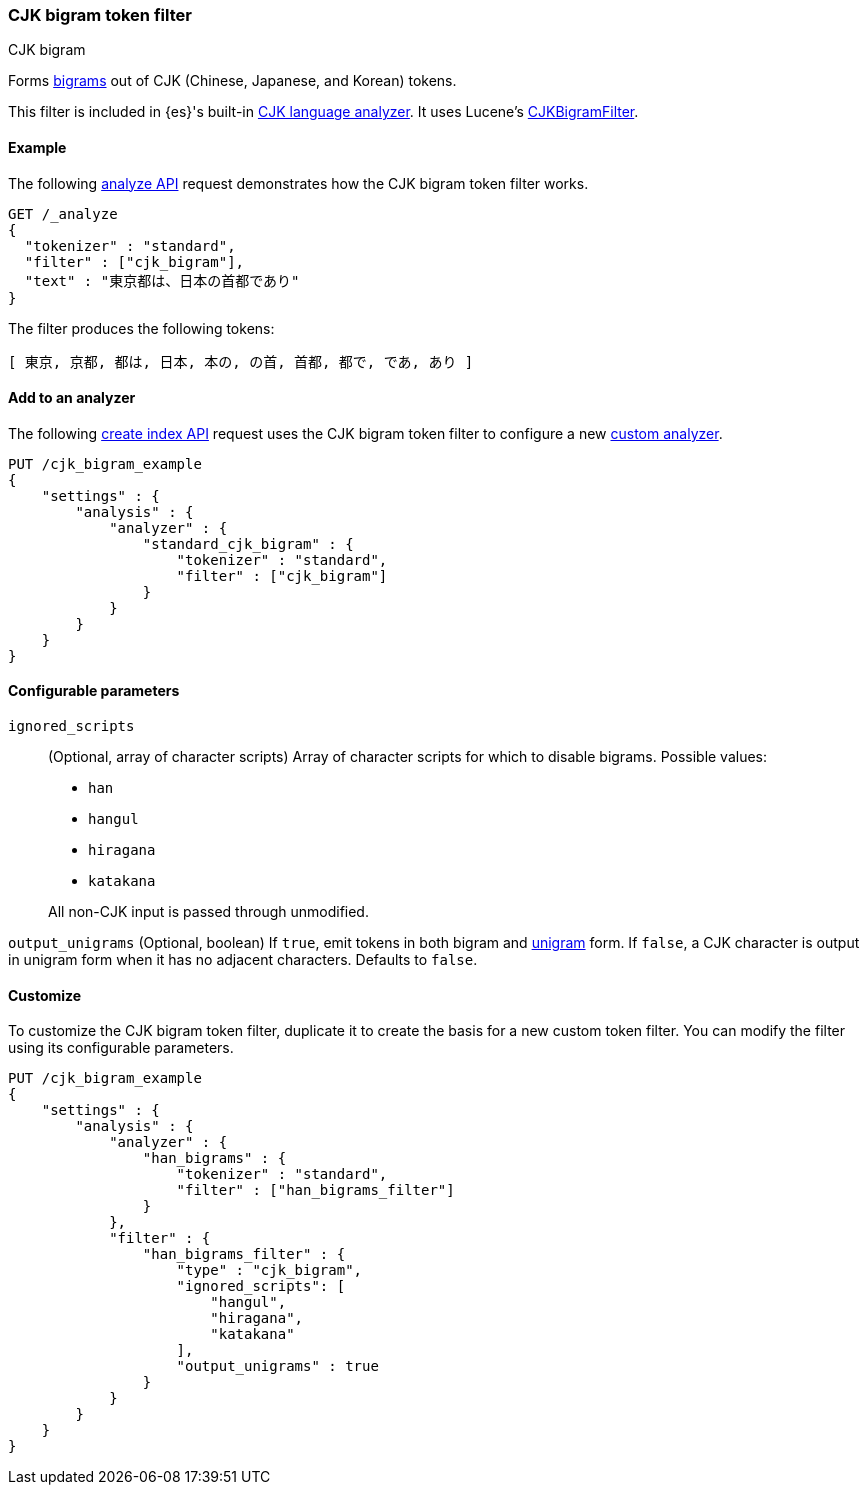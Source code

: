 [[analysis-cjk-bigram-tokenfilter]]
=== CJK bigram token filter
++++
<titleabbrev>CJK bigram</titleabbrev>
++++

Forms https://en.wikipedia.org/wiki/Bigram[bigrams] out of CJK (Chinese,
Japanese, and Korean) tokens.

This filter is included in {es}'s built-in <<cjk-analyzer,CJK language
analyzer>>. It uses Lucene's
https://lucene.apache.org/core/{lucene_version_path}/analyzers-common/org/apache/lucene/analysis/cjk/CJKBigramFilter.html[CJKBigramFilter].


[[analysis-cjk-bigram-tokenfilter-analyze-ex]]
==== Example

The following <<indices-analyze,analyze API>> request demonstrates how the
CJK bigram token filter works.

[source,console]
--------------------------------------------------
GET /_analyze
{
  "tokenizer" : "standard",
  "filter" : ["cjk_bigram"],
  "text" : "東京都は、日本の首都であり"
}
--------------------------------------------------

The filter produces the following tokens:

[source,text]
--------------------------------------------------
[ 東京, 京都, 都は, 日本, 本の, の首, 首都, 都で, であ, あり ]
--------------------------------------------------

/////////////////////
[source,console-result]
--------------------------------------------------
{
  "tokens" : [
    {
      "token" : "東京",
      "start_offset" : 0,
      "end_offset" : 2,
      "type" : "<DOUBLE>",
      "position" : 0
    },
    {
      "token" : "京都",
      "start_offset" : 1,
      "end_offset" : 3,
      "type" : "<DOUBLE>",
      "position" : 1
    },
    {
      "token" : "都は",
      "start_offset" : 2,
      "end_offset" : 4,
      "type" : "<DOUBLE>",
      "position" : 2
    },
    {
      "token" : "日本",
      "start_offset" : 5,
      "end_offset" : 7,
      "type" : "<DOUBLE>",
      "position" : 3
    },
    {
      "token" : "本の",
      "start_offset" : 6,
      "end_offset" : 8,
      "type" : "<DOUBLE>",
      "position" : 4
    },
    {
      "token" : "の首",
      "start_offset" : 7,
      "end_offset" : 9,
      "type" : "<DOUBLE>",
      "position" : 5
    },
    {
      "token" : "首都",
      "start_offset" : 8,
      "end_offset" : 10,
      "type" : "<DOUBLE>",
      "position" : 6
    },
    {
      "token" : "都で",
      "start_offset" : 9,
      "end_offset" : 11,
      "type" : "<DOUBLE>",
      "position" : 7
    },
    {
      "token" : "であ",
      "start_offset" : 10,
      "end_offset" : 12,
      "type" : "<DOUBLE>",
      "position" : 8
    },
    {
      "token" : "あり",
      "start_offset" : 11,
      "end_offset" : 13,
      "type" : "<DOUBLE>",
      "position" : 9
    }
  ]
}
--------------------------------------------------
/////////////////////

[[analysis-cjk-bigram-tokenfilter-analyzer-ex]]
==== Add to an analyzer

The following <<indices-create-index,create index API>> request uses the
CJK bigram token filter to configure a new 
<<analysis-custom-analyzer,custom analyzer>>.

[source,console]
--------------------------------------------------
PUT /cjk_bigram_example
{
    "settings" : {
        "analysis" : {
            "analyzer" : {
                "standard_cjk_bigram" : {
                    "tokenizer" : "standard",
                    "filter" : ["cjk_bigram"]
                }
            }
        }
    }
}
--------------------------------------------------


[[analysis-cjk-bigram-tokenfilter-configure-parms]]
==== Configurable parameters

`ignored_scripts`::
+
--
(Optional, array of character scripts)
Array of character scripts for which to disable bigrams.
Possible values:

* `han`
* `hangul`
* `hiragana`
* `katakana`

All non-CJK input is passed through unmodified.
--

`output_unigrams`
(Optional, boolean)
If `true`, emit tokens in both bigram and
https://en.wikipedia.org/wiki/N-gram[unigram] form. If `false`, a CJK character
is output in unigram form when it has no adjacent characters. Defaults to
`false`.

[[analysis-cjk-bigram-tokenfilter-customize]]
==== Customize

To customize the CJK bigram token filter, duplicate it to create the basis
for a new custom token filter. You can modify the filter using its configurable
parameters.

[source,js]
--------------------------------------------------
PUT /cjk_bigram_example
{
    "settings" : {
        "analysis" : {
            "analyzer" : {
                "han_bigrams" : {
                    "tokenizer" : "standard",
                    "filter" : ["han_bigrams_filter"]
                }
            },
            "filter" : {
                "han_bigrams_filter" : {
                    "type" : "cjk_bigram",
                    "ignored_scripts": [
                        "hangul",
                        "hiragana",
                        "katakana"
                    ],
                    "output_unigrams" : true
                }
            }
        }
    }
}
--------------------------------------------------
// CONSOLE
